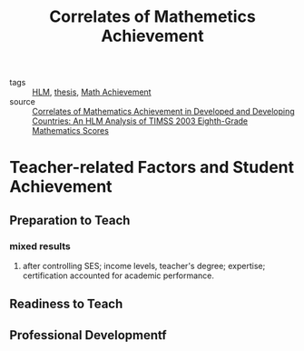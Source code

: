 #+title: Correlates of Mathemetics Achievement
#+ROAM_TAGS: thesis literature

- tags :: [[file:20201028091019-hlm.org][HLM]], [[file:20201028193557-thesis.org][thesis]], [[file:20201028193653-math_achievement.org][Math Achievement]]
- source :: [[https://scholarcommons.usf.edu/cgi/viewcontent.cgi?article=1451&context=etd][Correlates of Mathematics Achievement in Developed and Developing Countries: An HLM Analysis of TIMSS 2003 Eighth-Grade Mathematics Scores]]

* Teacher-related Factors and Student Achievement

** Preparation to Teach

*** mixed results

**** after controlling SES; income levels, teacher's degree; expertise; certification accounted for academic performance.

** Readiness to Teach

** Professional Developmentf

